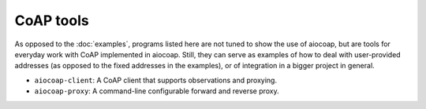 CoAP tools
==========

As opposed to the :doc:`examples`, programs listed here are not tuned to show
the use of aiocoap, but are tools for everyday work with CoAP implemented in
aiocoap. Still, they can serve as examples of how to deal with user-provided
addresses (as opposed to the fixed addresses in the examples), or of
integration in a bigger project in general.

* ``aiocoap-client``: A CoAP client that supports observations and proxying.
* ``aiocoap-proxy``: A command-line configurable forward and reverse proxy.
